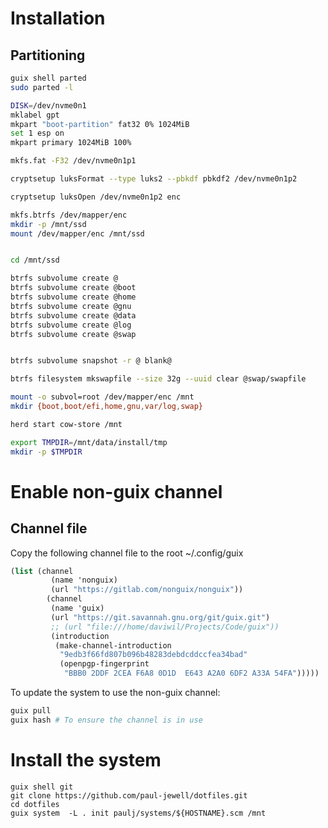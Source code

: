 # -*- mode: org -*-
#+OPTIONS: toc:nil

* Installation
** Partitioning

#+begin_src sh
guix shell parted
sudo parted -l

DISK=/dev/nvme0n1
mklabel gpt
mkpart "boot-partition" fat32 0% 1024MiB
set 1 esp on
mkpart primary 1024MiB 100%

mkfs.fat -F32 /dev/nvme0n1p1

cryptsetup luksFormat --type luks2 --pbkdf pbkdf2 /dev/nvme0n1p2

cryptsetup luksOpen /dev/nvme0n1p2 enc

mkfs.btrfs /dev/mapper/enc
mkdir -p /mnt/ssd
mount /dev/mapper/enc /mnt/ssd


cd /mnt/ssd

btrfs subvolume create @
btrfs subvolume create @boot
btrfs subvolume create @home
btrfs subvolume create @gnu
btrfs subvolume create @data
btrfs subvolume create @log
btrfs subvolume create @swap


btrfs subvolume snapshot -r @ blank@

btrfs filesystem mkswapfile --size 32g --uuid clear @swap/swapfile

mount -o subvol=root /dev/mapper/enc /mnt
mkdir {boot,boot/efi,home,gnu,var/log,swap}

herd start cow-store /mnt

export TMPDIR=/mnt/data/install/tmp
mkdir -p $TMPDIR

#+end_src

* Enable non-guix channel
** Channel file
Copy the following channel file to the root ~/.config/guix 
#+begin_src guile
(list (channel
         (name 'nonguix)
         (url "https://gitlab.com/nonguix/nonguix"))
        (channel
         (name 'guix)
         (url "https://git.savannah.gnu.org/git/guix.git")
         ;; (url "file:///home/daviwil/Projects/Code/guix"))
         (introduction
          (make-channel-introduction
           "9edb3f66fd807b096b48283debdcddccfea34bad"
           (openpgp-fingerprint
            "BBB0 2DDF 2CEA F6A8 0D1D  E643 A2A0 6DF2 A33A 54FA")))))
#+end_src
To update the system to use the non-guix channel:
#+begin_src sh
guix pull
guix hash # To ensure the channel is in use

#+end_src

* Install the system
#+begin_src
guix shell git
git clone https://github.com/paul-jewell/dotfiles.git
cd dotfiles
guix system  -L . init paulj/systems/${HOSTNAME}.scm /mnt
#+end_src

